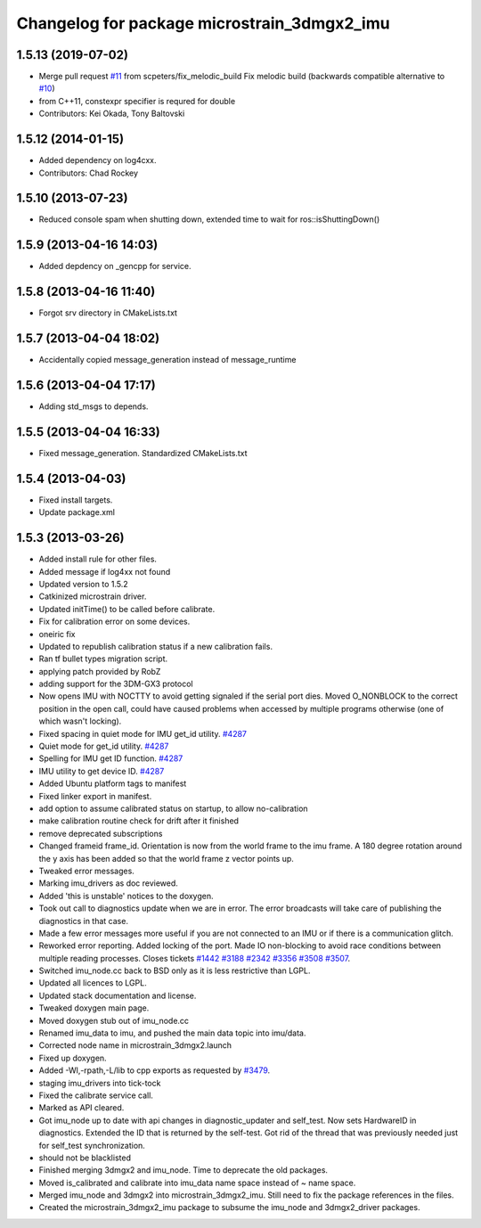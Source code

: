 ^^^^^^^^^^^^^^^^^^^^^^^^^^^^^^^^^^^^^^^^^^^^
Changelog for package microstrain_3dmgx2_imu
^^^^^^^^^^^^^^^^^^^^^^^^^^^^^^^^^^^^^^^^^^^^

1.5.13 (2019-07-02)
-------------------
* Merge pull request `#11 <https://github.com/ros-drivers/microstrain_3dmgx2_imu/issues/11>`_ from scpeters/fix_melodic_build
  Fix melodic build (backwards compatible alternative to `#10 <https://github.com/ros-drivers/microstrain_3dmgx2_imu/issues/10>`_)
* from C++11, constexpr specifier is requred for double
* Contributors: Kei Okada, Tony Baltovski

1.5.12 (2014-01-15)
-------------------
* Added dependency on log4cxx.
* Contributors: Chad Rockey

1.5.10 (2013-07-23)
-------------------
* Reduced console spam when shutting down, extended time to wait for ros::isShuttingDown()

1.5.9 (2013-04-16 14:03)
------------------------
* Added depdency on _gencpp for service.

1.5.8 (2013-04-16 11:40)
------------------------
* Forgot srv directory in CMakeLists.txt

1.5.7 (2013-04-04 18:02)
------------------------
* Accidentally copied message_generation instead of message_runtime

1.5.6 (2013-04-04 17:17)
------------------------
* Adding std_msgs to depends.

1.5.5 (2013-04-04 16:33)
------------------------
* Fixed message_generation.  Standardized CMakeLists.txt

1.5.4 (2013-04-03)
------------------
* Fixed install targets.
* Update package.xml

1.5.3 (2013-03-26)
------------------
* Added install rule for other files.
* Added message if log4xx not found
* Updated version to 1.5.2
* Catkinized microstrain driver.
* Updated initTime() to be called before calibrate.
* Fix for calibration error on some devices.
* oneiric fix
* Updated to republish calibration status if a new calibration fails.
* Ran tf bullet types migration script.
* applying patch provided by RobZ
* adding support for the 3DM-GX3 protocol
* Now opens IMU with NOCTTY to avoid getting signaled if the serial port dies. Moved O_NONBLOCK to the correct position in the open call, could have caused problems when accessed by multiple programs otherwise (one of which wasn't locking).
* Fixed spacing in quiet mode for IMU get_id utility. `#4287 <https://github.com/ros-drivers/microstrain_3dmgx2_imu/issues/4287>`_
* Quiet mode for get_id utility. `#4287 <https://github.com/ros-drivers/microstrain_3dmgx2_imu/issues/4287>`_
* Spelling for IMU get ID function. `#4287 <https://github.com/ros-drivers/microstrain_3dmgx2_imu/issues/4287>`_
* IMU utility to get device ID. `#4287 <https://github.com/ros-drivers/microstrain_3dmgx2_imu/issues/4287>`_
* Added Ubuntu platform tags to manifest
* Fixed linker export in manifest.
* add option to assume calibrated status on startup, to allow no-calibration
* make calibration routine check for drift after it finished
* remove deprecated subscriptions
* Changed frameid frame_id. Orientation is now from the world frame to the imu frame. A 180 degree rotation around the y axis has been added so that the world frame z vector points up.
* Tweaked error messages.
* Marking imu_drivers as doc reviewed.
* Added 'this is unstable' notices to the doxygen.
* Took out call to diagnostics update when we are in error. The error broadcasts will take care of publishing the diagnostics in that case.
* Made a few error messages more useful if you are not connected to an IMU or if there is a communication glitch.
* Reworked error reporting. Added locking of the port. Made IO non-blocking to avoid race conditions between multiple reading processes. Closes tickets `#1442 <https://github.com/ros-drivers/microstrain_3dmgx2_imu/issues/1442>`_ `#3188 <https://github.com/ros-drivers/microstrain_3dmgx2_imu/issues/3188>`_ `#2342 <https://github.com/ros-drivers/microstrain_3dmgx2_imu/issues/2342>`_ `#3356 <https://github.com/ros-drivers/microstrain_3dmgx2_imu/issues/3356>`_ `#3508 <https://github.com/ros-drivers/microstrain_3dmgx2_imu/issues/3508>`_ `#3507 <https://github.com/ros-drivers/microstrain_3dmgx2_imu/issues/3507>`_.
* Switched imu_node.cc back to BSD only as it is less restrictive than LGPL.
* Updated all licences to LGPL.
* Updated stack documentation and license.
* Tweaked doxygen main page.
* Moved doxygen stub out of imu_node.cc
* Renamed imu_data to imu, and pushed the main data topic into imu/data.
* Corrected node name in microstrain_3dmgx2.launch
* Fixed up doxygen.
* Added -Wl,-rpath,-L/lib to cpp exports as requested by `#3479 <https://github.com/ros-drivers/microstrain_3dmgx2_imu/issues/3479>`_.
* staging imu_drivers into tick-tock
* Fixed the calibrate service call.
* Marked as API cleared.
* Got imu_node up to date with api changes in diagnostic_updater and self_test. Now sets HardwareID in diagnostics. Extended the ID that is returned by the self-test. Got rid of the thread that was previously needed just for self_test synchronization.
* should not be blacklisted
* Finished merging 3dmgx2 and imu_node. Time to deprecate the old packages.
* Moved is_calibrated and calibrate into imu_data name space instead of ~ name space.
* Merged imu_node and 3dmgx2 into microstrain_3dmgx2_imu. Still need to fix the package references in the files.
* Created the microstrain_3dmgx2_imu package to subsume the imu_node and 3dmgx2_driver packages.
